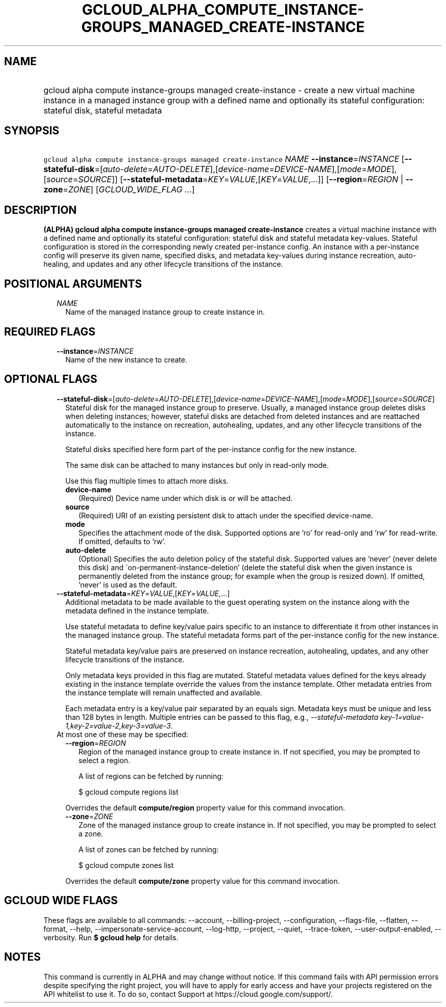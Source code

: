 
.TH "GCLOUD_ALPHA_COMPUTE_INSTANCE\-GROUPS_MANAGED_CREATE\-INSTANCE" 1



.SH "NAME"
.HP
gcloud alpha compute instance\-groups managed create\-instance \- create a new virtual machine instance in a managed instance group with a defined name and optionally its stateful configuration: stateful disk, stateful metadata



.SH "SYNOPSIS"
.HP
\f5gcloud alpha compute instance\-groups managed create\-instance\fR \fINAME\fR \fB\-\-instance\fR=\fIINSTANCE\fR [\fB\-\-stateful\-disk\fR=[\fIauto\-delete\fR=\fIAUTO\-DELETE\fR],[\fIdevice\-name\fR=\fIDEVICE\-NAME\fR],[\fImode\fR=\fIMODE\fR],[\fIsource\fR=\fISOURCE\fR]] [\fB\-\-stateful\-metadata\fR=\fIKEY\fR=\fIVALUE\fR,[\fIKEY\fR=\fIVALUE\fR,...]] [\fB\-\-region\fR=\fIREGION\fR\ |\ \fB\-\-zone\fR=\fIZONE\fR] [\fIGCLOUD_WIDE_FLAG\ ...\fR]



.SH "DESCRIPTION"

\fB(ALPHA)\fR \fBgcloud alpha compute instance\-groups managed
create\-instance\fR creates a virtual machine instance with a defined name and
optionally its stateful configuration: stateful disk and stateful metadata
key\-values. Stateful configuration is stored in the corresponding newly created
per\-instance config. An instance with a per\-instance config will preserve its
given name, specified disks, and metadata key\-values during instance
recreation, auto\-healing, and updates and any other lifecycle transitions of
the instance.



.SH "POSITIONAL ARGUMENTS"

.RS 2m
.TP 2m
\fINAME\fR
Name of the managed instance group to create instance in.


.RE
.sp

.SH "REQUIRED FLAGS"

.RS 2m
.TP 2m
\fB\-\-instance\fR=\fIINSTANCE\fR
Name of the new instance to create.


.RE
.sp

.SH "OPTIONAL FLAGS"

.RS 2m
.TP 2m
\fB\-\-stateful\-disk\fR=[\fIauto\-delete\fR=\fIAUTO\-DELETE\fR],[\fIdevice\-name\fR=\fIDEVICE\-NAME\fR],[\fImode\fR=\fIMODE\fR],[\fIsource\fR=\fISOURCE\fR]
Stateful disk for the managed instance group to preserve. Usually, a managed
instance group deletes disks when deleting instances; however, stateful disks
are detached from deleted instances and are reattached automatically to the
instance on recreation, autohealing, updates, and any other lifecycle
transitions of the instance.

Stateful disks specified here form part of the per\-instance config for the new
instance.

The same disk can be attached to many instances but only in read\-only mode.

Use this flag multiple times to attach more disks.

.RS 2m
.TP 2m
\fBdevice\-name\fR
(Required) Device name under which disk is or will be attached.

.TP 2m
\fBsource\fR
(Required) URI of an existing persistent disk to attach under the specified
device\-name.

.TP 2m
\fBmode\fR
Specifies the attachment mode of the disk. Supported options are 'ro' for
read\-only and 'rw' for read\-write. If omitted, defaults to 'rw'.

.TP 2m
\fBauto\-delete\fR
(Optional) Specifies the auto deletion policy of the stateful disk. Supported
values are 'never' (never delete this disk) and
\'on\-permanent\-instance\-deletion' (delete the stateful disk when the given
instance is permanently deleted from the instance group; for example when the
group is resized down). If omitted, 'never' is used as the default.

.RE
.sp
.TP 2m
\fB\-\-stateful\-metadata\fR=\fIKEY\fR=\fIVALUE\fR,[\fIKEY\fR=\fIVALUE\fR,...]
Additional metadata to be made available to the guest operating system on the
instance along with the metadata defined in the instance template.

Use stateful metadata to define key/value pairs specific to an instance to
differentiate it from other instances in the managed instance group. The
stateful metadata forms part of the per\-instance config for the new instance.

Stateful metadata key/value pairs are preserved on instance recreation,
autohealing, updates, and any other lifecycle transitions of the instance.

Only metadata keys provided in this flag are mutated. Stateful metadata values
defined for the keys already existing in the instance template override the
values from the instance template. Other metadata entries from the instance
template will remain unaffected and available.

Each metadata entry is a key/value pair separated by an equals sign. Metadata
keys must be unique and less than 128 bytes in length. Multiple entries can be
passed to this flag, e.g., \f5\fI\-\-stateful\-metadata
key\-1=value\-1,key\-2=value\-2,key\-3=value\-3\fR\fR.

.TP 2m

At most one of these may be specified:

.RS 2m
.TP 2m
\fB\-\-region\fR=\fIREGION\fR
Region of the managed instance group to create instance in. If not specified,
you may be prompted to select a region.

A list of regions can be fetched by running:

.RS 2m
$ gcloud compute regions list
.RE

Overrides the default \fBcompute/region\fR property value for this command
invocation.

.TP 2m
\fB\-\-zone\fR=\fIZONE\fR
Zone of the managed instance group to create instance in. If not specified, you
may be prompted to select a zone.

A list of zones can be fetched by running:

.RS 2m
$ gcloud compute zones list
.RE

Overrides the default \fBcompute/zone\fR property value for this command
invocation.


.RE
.RE
.sp

.SH "GCLOUD WIDE FLAGS"

These flags are available to all commands: \-\-account, \-\-billing\-project,
\-\-configuration, \-\-flags\-file, \-\-flatten, \-\-format, \-\-help,
\-\-impersonate\-service\-account, \-\-log\-http, \-\-project, \-\-quiet,
\-\-trace\-token, \-\-user\-output\-enabled, \-\-verbosity. Run \fB$ gcloud
help\fR for details.



.SH "NOTES"

This command is currently in ALPHA and may change without notice. If this
command fails with API permission errors despite specifying the right project,
you will have to apply for early access and have your projects registered on the
API whitelist to use it. To do so, contact Support at
https://cloud.google.com/support/.

